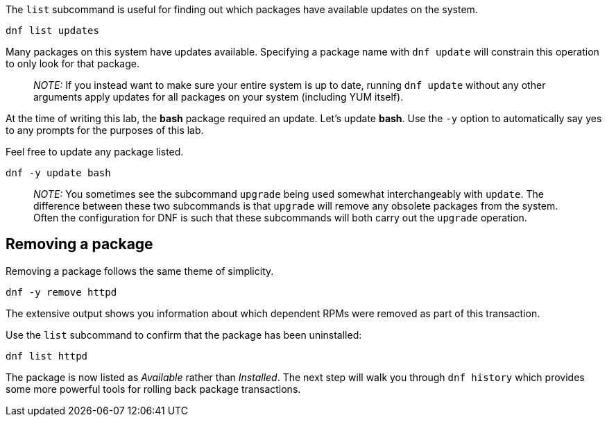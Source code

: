 The `+list+` subcommand is useful for finding out which packages have
available updates on the system.

[source,bash]
----
dnf list updates
----

Many packages on this system have updates available. Specifying a
package name with `+dnf update+` will constrain this operation to only
look for that package.

____
_NOTE:_ If you instead want to make sure your entire system is up to
date, running `+dnf update+` without any other arguments apply updates
for all packages on your system (including YUM itself).
____

At the time of writing this lab, the *bash* package required an update.
Let’s update *bash*. Use the `+-y+` option to automatically say yes to
any prompts for the purposes of this lab.

Feel free to update any package listed.

[source,bash]
----
dnf -y update bash
----

____
_NOTE:_ You sometimes see the subcommand `+upgrade+` being used somewhat
interchangeably with `+update+`. The difference between these two
subcommands is that `+upgrade+` will remove any obsolete packages from
the system. Often the configuration for DNF is such that these
subcommands will both carry out the `+upgrade+` operation.
____

== Removing a package

Removing a package follows the same theme of simplicity.

[source,bash]
----
dnf -y remove httpd
----

The extensive output shows you information about which dependent RPMs
were removed as part of this transaction.

Use the `+list+` subcommand to confirm that the package has been
uninstalled:

[source,bash]
----
dnf list httpd
----

The package is now listed as _Available_ rather than _Installed_. The
next step will walk you through `+dnf history+` which provides some more
powerful tools for rolling back package transactions.
